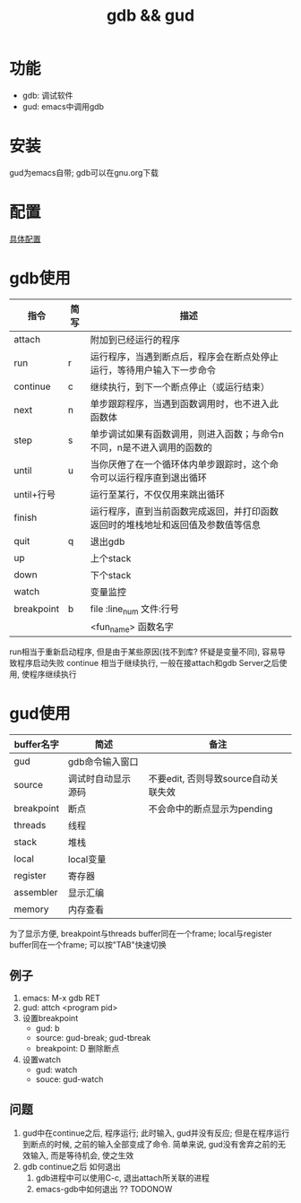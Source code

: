 #+TITLE: gdb && gud
#+INFOJS_OPT: path:../script/org-info.js
#+INFOJS_OPT: home:http://wcq.fun
#+INFOJS_OPT: toc:t ltoc:t
#+INFOJS_OPT: view:info mouse:underline buttons:nil

* 功能
  - gdb: 调试软件
  - gud: emacs中调用gdb
* 安装
  gud为emacs自带;
  gdb可以在gnu.org下载
* 配置
  [[file:emacs_gdb/init-gdb.el][具体配置]]
* gdb使用
  | 指令       | 简写 | 描述                                                                             |
  |------------+------+----------------------------------------------------------------------------------|
  | attach     |      | 附加到已经运行的程序                                                             |
  |------------+------+----------------------------------------------------------------------------------|
  | run        | r    | 运行程序，当遇到断点后，程序会在断点处停止运行，等待用户输入下一步命令           |
  |------------+------+----------------------------------------------------------------------------------|
  | continue   | c    | 继续执行，到下一个断点停止（或运行结束）                                         |
  |------------+------+----------------------------------------------------------------------------------|
  | next       | n    | 单步跟踪程序，当遇到函数调用时，也不进入此函数体                                 |
  |------------+------+----------------------------------------------------------------------------------|
  | step       | s    | 单步调试如果有函数调用，则进入函数；与命令n不同，n是不进入调用的函数的           |
  |------------+------+----------------------------------------------------------------------------------|
  | until      | u    | 当你厌倦了在一个循环体内单步跟踪时，这个命令可以运行程序直到退出循环             |
  |------------+------+----------------------------------------------------------------------------------|
  | until+行号 |      | 运行至某行，不仅仅用来跳出循环                                                   |
  |------------+------+----------------------------------------------------------------------------------|
  | finish     |      | 运行程序，直到当前函数完成返回，并打印函数返回时的堆栈地址和返回值及参数值等信息 |
  |------------+------+----------------------------------------------------------------------------------|
  | quit       | q    | 退出gdb                                                                          |
  |------------+------+----------------------------------------------------------------------------------|
  | up         |      | 上个stack                                                                        |
  |------------+------+----------------------------------------------------------------------------------|
  | down       |      | 下个stack                                                                        |
  |------------+------+----------------------------------------------------------------------------------|
  | watch      |      | 变量监控                                                                         |
  |------------+------+----------------------------------------------------------------------------------|
  | breakpoint | b    | file :line_num   文件:行号                                                       |
  |            |      | <fun_name>       函数名字                                                        |
  |------------+------+----------------------------------------------------------------------------------|

  run相当于重新启动程序, 但是由于某些原因(找不到库? 怀疑是变量不同), 容易导致程序启动失败
  continue 相当于继续执行, 一般在接attach和gdb Server之后使用, 使程序继续执行 

* gud使用
  | buffer名字 | 简述               | 备注                                 |
  |------------+--------------------+--------------------------------------|
  | gud        | gdb命令输入窗口    |                                      |
  |------------+--------------------+--------------------------------------|
  | source     | 调试时自动显示源码 | 不要edit, 否则导致source自动关联失效 |
  |------------+--------------------+--------------------------------------|
  | breakpoint | 断点               | 不会命中的断点显示为pending          |
  |------------+--------------------+--------------------------------------|
  | threads    | 线程               |                                      |
  |------------+--------------------+--------------------------------------|
  | stack      | 堆栈               |                                      |
  |------------+--------------------+--------------------------------------|
  | local      | local变量          |                                      |
  |------------+--------------------+--------------------------------------|
  | register   | 寄存器             |                                      |
  |------------+--------------------+--------------------------------------|
  | assembler  | 显示汇编           |                                      |
  |------------+--------------------+--------------------------------------|
  | memory     | 内存查看           |                                      |
  |------------+--------------------+--------------------------------------|
  
  为了显示方便,  
  breakpoint与threads buffer同在一个frame;
  local与register buffer同在一个frame;
  可以按"TAB"快速切换

** 例子
   1. emacs: M-x gdb RET
   2. gud: attch <program pid>
   3. 设置breakpoint
      - gud: b
      - source: gud-break; gud-tbreak
      - breakpoint: D 删除断点
   4. 设置watch
      - gud: watch
      - souce: gud-watch
** 问题
   1. gud中在continue之后, 程序运行; 此时输入, gud并没有反应; 但是在程序运行到断点的时候, 之前的输入全部变成了命令.
      简单来说, gud没有舍弃之前的无效输入, 而是等待机会, 使之生效
   2. gdb continue之后 如何退出
      1) gdb进程中可以使用C-c, 退出attach所关联的进程
      2) emacs-gdb中如何退出 ?? TODONOW

  
  
  
  
